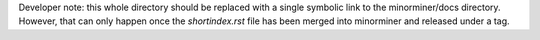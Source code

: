Developer note: this whole directory should be replaced with a single symbolic
link to the minorminer/docs directory. However, that can only happen once the
`shortindex.rst` file has been merged into minorminer and released under a tag.
